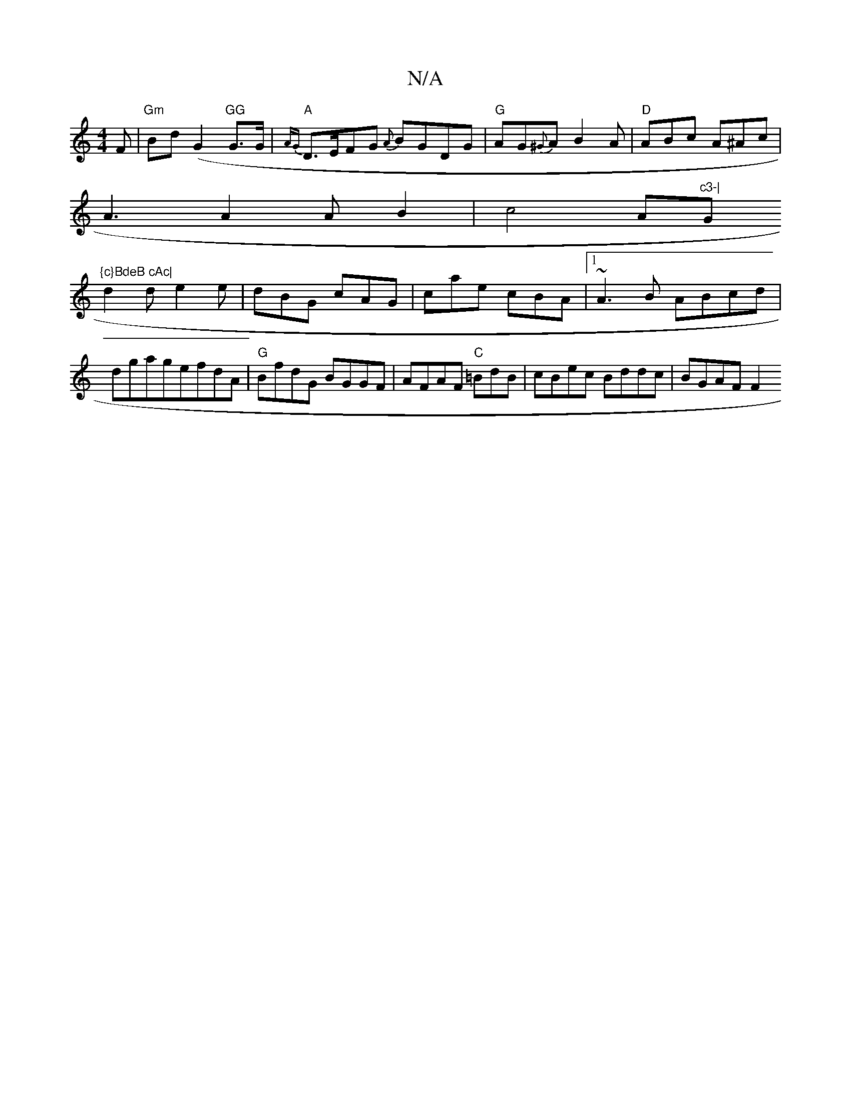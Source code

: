 X:1
T:N/A
M:4/4
R:N/A
K:Cmajor
 F |"Gm"Bd(G2 "GG"G>G|"A"{AG}D>EFG {A}BGDG | "G" AG{^G}A B2A|"D"ABc A^Ac|
A3 A2AB2| c4 A"c3-|"G"{c}BdeB cAc|
d2d e2 e|dBG cAG|cae cBA|1 ~A3B ABcd|dgagefdA | "G"BfdG BGGF|AFAF "C"=BdB|cBec Bddc|BGAF F2